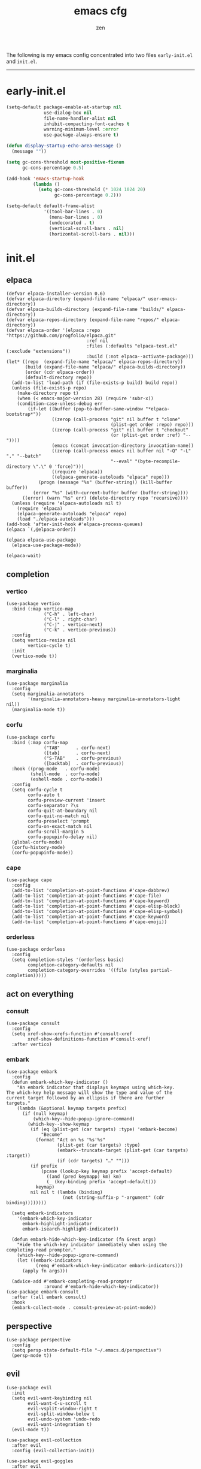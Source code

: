 #+TITLE: emacs cfg
#+AUTHOR: zen
#+EMAIL: 71zenith@proton.me

The following is my emacs config concentrated into two files =early-init.el= and =init.el=.

[[file:screenshot.png]]
-----

* early-init.el
#+begin_src  emacs-lisp :tangle "early-init.el"
(setq-default package-enable-at-startup nil
              use-dialog-box nil
              file-name-handler-alist nil
              inhibit-compacting-font-caches t
              warning-minimum-level :error
              use-package-always-ensure t)

(defun display-startup-echo-area-message ()
  (message ""))

(setq gc-cons-threshold most-positive-fixnum
      gc-cons-percentage 0.5)

(add-hook 'emacs-startup-hook
          (lambda ()
            (setq gc-cons-threshold (* 1024 1024 20)
                  gc-cons-percentage 0.2)))

(setq-default default-frame-alist
              '((tool-bar-lines . 0)
                (menu-bar-lines . 0)
                (undecorated . t)
                (vertical-scroll-bars . nil)
                (horizontal-scroll-bars . nil)))
#+end_src


* init.el
** elpaca
#+begin_src elisp :tangle "init.el"
(defvar elpaca-installer-version 0.6)
(defvar elpaca-directory (expand-file-name "elpaca/" user-emacs-directory))
(defvar elpaca-builds-directory (expand-file-name "builds/" elpaca-directory))
(defvar elpaca-repos-directory (expand-file-name "repos/" elpaca-directory))
(defvar elpaca-order '(elpaca :repo "https://github.com/progfolio/elpaca.git"
                              :ref nil
                              :files (:defaults "elpaca-test.el" (:exclude "extensions"))
                              :build (:not elpaca--activate-package)))
(let* ((repo  (expand-file-name "elpaca/" elpaca-repos-directory))
       (build (expand-file-name "elpaca/" elpaca-builds-directory))
       (order (cdr elpaca-order))
       (default-directory repo))
  (add-to-list 'load-path (if (file-exists-p build) build repo))
  (unless (file-exists-p repo)
    (make-directory repo t)
    (when (< emacs-major-version 28) (require 'subr-x))
    (condition-case-unless-debug err
        (if-let ((buffer (pop-to-buffer-same-window "*elpaca-bootstrap*"))
                 ((zerop (call-process "git" nil buffer t "clone"
                                       (plist-get order :repo) repo)))
                 ((zerop (call-process "git" nil buffer t "checkout"
                                       (or (plist-get order :ref) "--"))))
                 (emacs (concat invocation-directory invocation-name))
                 ((zerop (call-process emacs nil buffer nil "-Q" "-L" "." "--batch"
                                       "--eval" "(byte-recompile-directory \".\" 0 'force)")))
                 ((require 'elpaca))
                 ((elpaca-generate-autoloads "elpaca" repo)))
            (progn (message "%s" (buffer-string)) (kill-buffer buffer))
          (error "%s" (with-current-buffer buffer (buffer-string))))
      ((error) (warn "%s" err) (delete-directory repo 'recursive))))
  (unless (require 'elpaca-autoloads nil t)
    (require 'elpaca)
    (elpaca-generate-autoloads "elpaca" repo)
    (load "./elpaca-autoloads")))
(add-hook 'after-init-hook #'elpaca-process-queues)
(elpaca `(,@elpaca-order))

(elpaca elpaca-use-package
  (elpaca-use-package-mode))

(elpaca-wait)
#+end_src

** completion
*** vertico
#+begin_src elisp :tangle "init.el"
(use-package vertico
  :bind (:map vertico-map
              ("C-h" . left-char)
              ("C-l" . right-char)
              ("C-j" . vertico-next)
              ("C-k" . vertico-previous))
  :config
  (setq vertico-resize nil
        vertico-cycle t)
  :init
  (vertico-mode t))
#+end_src

*** marginalia
#+begin_src elisp :tangle "init.el"
(use-package marginalia
  :config
  (setq marginalia-annotators
        '(marginalia-annotators-heavy marginalia-annotators-light nil))
  (marginalia-mode t))
#+end_src

*** corfu
#+begin_src elisp :tangle "init.el"
(use-package corfu
  :bind (:map corfu-map
              ("TAB"      . corfu-next)
              ([tab]      . corfu-next)
              ("S-TAB"    . corfu-previous)
              ([backtab]  . corfu-previous))
  :hook ((prog-mode   . corfu-mode)
         (shell-mode  . corfu-mode)
         (eshell-mode . corfu-mode))
  :config
  (setq corfu-cycle t
        corfu-auto t
        corfu-preview-current 'insert
        corfu-separator ?\s
        corfu-quit-at-boundary nil
        corfu-quit-no-match nil
        corfu-preselect 'prompt
        corfu-on-exact-match nil
        corfu-scroll-margin 5
        corfu-popupinfo-delay nil)
  (global-corfu-mode)
  (corfu-history-mode)
  (corfu-popupinfo-mode))
#+end_src

*** cape
#+begin_src elisp :tangle "init.el"
(use-package cape
  :config
  (add-to-list 'completion-at-point-functions #'cape-dabbrev)
  (add-to-list 'completion-at-point-functions #'cape-file)
  (add-to-list 'completion-at-point-functions #'cape-keyword)
  (add-to-list 'completion-at-point-functions #'cape-elisp-block)
  (add-to-list 'completion-at-point-functions #'cape-elisp-symbol)
  (add-to-list 'completion-at-point-functions #'cape-keyword)
  (add-to-list 'completion-at-point-functions #'cape-emoji))
#+end_src

*** orderless
#+begin_src elisp :tangle "init.el"
(use-package orderless
  :config
  (setq completion-styles '(orderless basic)
        completion-category-defaults nil
        completion-category-overrides '((file (styles partial-completion)))))
#+end_src

** act on everything
*** consult
#+begin_src elisp :tangle "init.el"
(use-package consult
  :config
  (setq xref-show-xrefs-function #'consult-xref
        xref-show-definitions-function #'consult-xref)
  :after vertico)
#+end_src

*** embark
#+begin_src elisp :tangle "init.el"
(use-package embark
  :config
  (defun embark-which-key-indicator ()
    "An embark indicator that displays keymaps using which-key.
The which-key help message will show the type and value of the
current target followed by an ellipsis if there are further
targets."
    (lambda (&optional keymap targets prefix)
      (if (null keymap)
          (which-key--hide-popup-ignore-command)
        (which-key--show-keymap
         (if (eq (plist-get (car targets) :type) 'embark-become)
             "Become"
           (format "Act on %s '%s'%s"
                   (plist-get (car targets) :type)
                   (embark--truncate-target (plist-get (car targets) :target))
                   (if (cdr targets) "…" "")))
         (if prefix
             (pcase (lookup-key keymap prefix 'accept-default)
               ((and (pred keymapp) km) km)
               (_ (key-binding prefix 'accept-default)))
           keymap)
         nil nil t (lambda (binding)
                     (not (string-suffix-p "-argument" (cdr binding))))))))

  (setq embark-indicators
	'(embark-which-key-indicator
	  embark-highlight-indicator
	  embark-isearch-highlight-indicator))

  (defun embark-hide-which-key-indicator (fn &rest args)
    "Hide the which-key indicator immediately when using the completing-read prompter."
    (which-key--hide-popup-ignore-command)
    (let ((embark-indicators
           (remq #'embark-which-key-indicator embark-indicators)))
      (apply fn args)))

  (advice-add #'embark-completing-read-prompter
              :around #'embark-hide-which-key-indicator))
(use-package embark-consult
  :after (:all embark consult)
  :hook
  (embark-collect-mode . consult-preview-at-point-mode))
#+end_src

** perspective
#+begin_src elisp :tangle "init.el"
(use-package perspective
  :config
  (setq persp-state-default-file "~/.emacs.d/perspective")
  (persp-mode t))
#+end_src


** evil
#+begin_Src elisp :tangle "init.el"
(use-package evil
  :init
  (setq evil-want-keybinding nil
        evil-want-C-u-scroll t
        evil-vsplit-window-right t
        evil-split-window-below t
        evil-undo-system 'undo-redo
        evil-want-integration t)
  (evil-mode t))

(use-package evil-collection
  :after evil
  :config (evil-collection-init))

(use-package evil-goggles
  :after evil
  :config
  (setq evil-goggles-duration 0.05)
  (evil-goggles-mode))

(use-package evil-commentary
  :after evil
  :config
  (evil-commentary-mode))
#+end_src

** dired
#+begin_src elisp :tangle "init.el"
(use-package dired
  :after evil-collection
  :ensure nil
  :hook (dired-mode . dired-hide-details-mode)
  :config
  (setq dired-listing-switches
        "-AGFhlv --group-directories-first --time-style=long-iso"))

(use-package nerd-icons-dired
  :hook
  (dired-mode . nerd-icons-dired-mode))

(use-package dired-single)

(use-package async
  :config
  (dired-async-mode t))
#+end_src

** general
#+begin_src elisp :tangle "init.el"
  (use-package general
    :config
    (defvar my-help-map
      (let ((map (make-sparse-keymap)))
	(define-key map (kbd "h") #'helpful-symbol)
	(define-key map (kbd "o") #'describe-symbol)
	(define-key map (kbd "k") #'describe-keymap)
	(define-key map (kbd "K") #'helpful-key)
	(define-key map (kbd "m") #'describe-mode)
	(define-key map (kbd "M") #'man)
	(define-key map (kbd "p") #'helpful-at-point)
	map))

    (defvar my-buffer-map
      (let ((map (make-sparse-keymap)))
	(define-key map (kbd "b") #'consult-buffer)
	(define-key map (kbd "k") #'kill-current-buffer)
	(define-key map (kbd "n") #'next-buffer)
	(define-key map (kbd "p") #'previous-buffer)
	(define-key map (kbd "s") #'scratch-buffer)
	map))

    (defvar my-persp-map
      (let ((map (make-sparse-keymap)))
	(define-key map (kbd "c") #'persp-kill)
	(define-key map (kbd "a") #'persp-add-buffer)
	(define-key map (kbd "A") #'persp-set-buffer)
	(define-key map (kbd "s") #'persp-switch)
	(define-key map (kbd "b") #'persp-switch-to-buffer*)
	(define-key map (kbd "k") #'persp-kill-buffer*)
	(define-key map (kbd "r") #'persp-rename)
	(define-key map (kbd "h") #'persp-prev)
	(define-key map (kbd "l") #'persp-next)
	map))

    (defvar my-window-map
      (let ((map (make-sparse-keymap)))
	(define-key map (kbd "s") #'split-window-below)
	(define-key map (kbd "v") #'split-window-right)
	(define-key map (kbd "c") #'delete-window)
	(define-key map (kbd "w") #'evil-window-next)
	map))

    (defvar my-lsp-map
      (let ((map (make-sparse-keymap)))
	(define-key map (kbd "r") #'xref-find-references)
	(define-key map (kbd "d") #'xref-find-definitions)
	(define-key map (kbd "D") #'eglot-find-declaration)
	(define-key map (kbd "f") #'eglot-format)
	(define-key map (kbd "R") #'eglot-rename)
	(define-key map (kbd "c") #'eglot-code-actions)
	(define-key map (kbd "l") #'consult-imenu)
	map))

    (general-define-key
     :states '(normal insert visual emacs)
     :prefix "SPC"
     :global-prefix "M-SPC"
     "a" `(tempel-complete :which-key "snippet")
     "b" `(,my-buffer-map :which-key "BUFFER")
     "c" '(org-capture :which-key "capture")
     "d" '(dired-jump :which-key "dired jump")
     "e" '(embark-act :which-key "embark")
     "E" '(eshell :which-key "eshell")
     "f" '(find-file :which-key "open file")
     "F" '(consult-find :which-key "find")
     "g" '(consult-ripgrep :which-key "grep")
     "h" `(,my-help-map :which-key "HELP")
     "i" '(insert-char :which-key "unicode")
     "j" '(consult-imenu :which-key "imenu")
     "k" '(evil-commentary :which-key "comment")
     "l" `(,my-persp-map :which-key "PERSP")
     "L" '(persp-state-load :which-key "persp load")
     "m" '(magit :which-key "magit")
     "n" '(format-all-region-or-buffer :which-key "format")
     "o" '(evil-indent-line :which-key "indent")
     "p" '(projectile-find-file :which-key "proj find")
     "P" '(projectile-switch-project :which-key "project")
     "Q" '(save-buffers-kill-emacs :which-key "quit")
     "r" '(consult-recent-file :which-key "recent")
     "s" '(save-buffer :which-key "save")
     "S" '(persp-state-save :which-key "persp save")
     "t" '(toggle-input-method :which-key "日本")
     "u" '(consult-theme :which-key "theme")
     "v" '(consult-yank-pop :which-key "clipboard")
     "V" '(eval-region :which-key "eval elisp")
     "w" `(,my-window-map :which-key "WINDOW")
     "x" '(consult-flymake :which-key "flymake")
     "z" `(,my-lsp-map :which-key "EGLOT")
     "SPC" '(execute-extended-command :which-key "M-x")
     ":" '(eval-expression :which-key "M-:")
     "/" '(consult-line :which-key "search")
     "<return>" '(consult-bookmark :which-key "jump bookmark")
     "s-<return>" '(bookmark-set :which-key "set bookmark")))
#+end_src

** org
#+begin_src elisp :tangle "init.el"
(use-package org-modern
  :config
  (setq org-startup-indented t
        org-edit-src-content-indentation 0
        org-src-preserve-indentation t
        org-confirm-babel-evaluate nil
        org-auto-align-tags nil
        org-tags-column 0
        org-catch-invisible-edits 'show-and-error
        org-special-ctrl-a/e t
        org-insert-heading-respect-content t
        org-hide-emphasis-markers t
        org-pretty-entities t
        org-ellipsis "…")
  :hook ((org-mode . org-modern-mode)
         (org-mode . hl-line-mode)
         (org-mode . visual-line-mode)
         (org-mode . org-indent-mode)))
#+end_src

** dashboard
#+begin_src elisp :tangle "init.el"
(use-package dashboard
  :config
  (add-hook 'elpaca-after-init-hook #'dashboard-insert-startupify-lists)
  (add-hook 'elpaca-after-init-hook #'dashboard-initialize)
  (setq dashboard-center-content t
        dashboard-banner-logo-title "Present Day.. Present Time! HAHAHA!"
        dashboard-set-footer nil
        dashboard-startup-banner (concat user-emacs-directory "lain.png")
        dashboard-items '((recents  . 5)
                          (bookmarks . 5)
                          (projects . 5)))
  (dashboard-setup-startup-hook))
#+end_src

** eshell
#+begin_src elisp :tangle "init.el"
(setq eshell-prompt-function (lambda nil
                               (concat
                                (propertize (eshell/pwd) 'face `(:foreground "green"))
                                (propertize " λ" 'face `(:foreground "cyan"))
                                (propertize " "))))
(setq eshell-highlight-prompt t)
#+end_src

** code
*** formatting
#+begin_src elisp :tangle "init.el"
(use-package format-all
  :hook (prog-mode . format-all-mode)
  :config
  (setq-default format-all-formatters
                '(("Nix" (nixfmt))
                  ("Shell" (shfmt "-i" "4" "-ci")))))
#+end_src

*** snippets
#+begin_src elisp :tangle "init.el"
(use-package tempel
  :init
  (defun tempel-setup-capf ()
    (setq-local completion-at-point-functions
                (cons #'tempel-expand
                      completion-at-point-functions)))
  (add-hook 'prog-mode-hook 'tempel-setup-capf)
  :bind (:map tempel-map
              ("C-h" . tempel-previous)
              ("C-l" . tempel-next)
              ("C-k" . tempel-done)
              ("C-j" . tempel-end)))

(use-package tempel-collection)
#+end_Src

*** eglot
#+begin_src elisp :tangle "init.el"
;; (use-package eglot
;;   :ensure nil
;;   :hook ((nix-mode . eglot-ensure)
;;          (go-mode . eglot-ensure))
;;          (sh-mode . eglot-ensure))
#+end_src

*** TODO tree sitter
#+begin_src elisp :tangle "init.el"
(setq treesit-language-source-alist
      '((bash "https://github.com/tree-sitter/tree-sitter-bash")
        (elisp "https://github.com/Wilfred/tree-sitter-elisp")))

(use-package evil-textobj-tree-sitter
  :config
  (define-key evil-outer-text-objects-map "f" (evil-textobj-tree-sitter-get-textobj "function.outer"))
  (define-key evil-inner-text-objects-map "f" (evil-textobj-tree-sitter-get-textobj "function.inner"))
  (define-key evil-outer-text-objects-map "a" (evil-textobj-tree-sitter-get-textobj ("conditional.outer" "loop.outer"))))

(setq major-mode-remap-alist
      '((yaml-mode . yaml-ts-mode)
        (sh-mode . bash-ts-mode)
        (python-mode . python-ts-mode)))
#+end_src


** quality of life
*** looks
#+begin_src elisp :tangle "init.el"
(use-package spacious-padding
  :config (spacious-padding-mode))

(use-package doom-modeline
  :config
  (setq doom-modeline-icon nil
        doom-modeline-unicode-fallback nil
        doom-modeline-height 33
        doom-modeline-hud nil
        doom-modeline-buffer-encoding nil)
  (doom-modeline-mode))

(use-package keycast
  :config
  (setq keycast-mode-line-format "%2s%k%c%R")
  (setq keycast-mode-line-insert-after 'mode-line-modes)
  (dolist (input '(self-insert-command org-self-insert-command))
    (add-to-list 'keycast-substitute-alist `(,input "." "Typing…")))

  (dolist (event '(mouse-event-p mouse-movement-p mwheel-scroll))
    (add-to-list 'keycast-substitute-alist `(,event nil)))
  (keycast-header-line-mode))
#+end_src

*** popper
#+begin_src elisp :tangle "init.el"
(use-package popper
  :config
  (setq popper-reference-buffers
        '("\\*Messages\\*"
          "\\*Warnings\\*"
          "\\*xref\\*"
          "\\*Backtrace\\*"
          "*Flymake diagnostics.*"
          "*helpful.*"
          "\\*eldoc\\*"
          "\\*compilation\\*"
          "^*tex"
          "Output\\*$"
          "\\*Async Shell Command\\*"
          "\\*Dtache Shell Command\\*"
          "\\*GDB.*out\\*"
          help-mode
          compilation-mode))
  (popper-mode t))

#+end_src

*** random
#+begin_src elisp :tangle "init.el"
(use-package pulsar
  :config
  (pulsar-global-mode t))

(use-package savehist
  :ensure nil
  :config (savehist-mode t))

(use-package eat
  :hook ((eshell-mode . eat-eshell-mode)
         (eshell-mode . eat-eshell-visual-command-mode)))

(use-package seq)

(use-package eldoc)

(use-package magit)

(use-package helpful)

(use-package nix-mode)

(use-package go-mode)

(use-package projectile
  :config (projectile-mode t))

(use-package which-key
  :diminish which-key-mode
  :config
  (setq which-key-idle-delay 0.5
        which-key-idle-secondary-delay 0.05)
  (which-key-mode))
#+end_Src


** emacs
#+begin_src elisp :tangle "init.el"
(use-package emacs
  :ensure nil
  :config
  (setq ring-bell-function #'ignore
        completion-cycle-threshold 3
        scroll-step 1
        scroll-margin 3
        scroll-conservatively 10000
        make-backup-files nil
        next-screen-context-lines 5
        tab-always-indent 'complete
        comment-multi-line nil
        line-move-visual nil
        initial-scratch-message nil
        indicate-empty-lines t
        confirm-kill-emacs nil
        show-trailing-whitespace t
        inhibit-startup-screen t
        display-time-format "%H:%M"
        display-time-default-load-average nil
        default-input-method "japanese"
        enable-recursive-minibuffers t
        tab-width 2
        evil-shift-width tab-width
        completion-in-region-function #'consult-completion-in-region
        electric-pair-pairs
        '(
          (?\" . ?\")
          (?\{ . ?\})))
  (fset 'yes-or-no-p 'y-or-n-p)
  (set-face-attribute 'default nil :height 160)
  (prettify-symbols-mode t)
  (global-auto-revert-mode t)
  (make-directory "~/.emacs.d/backup/" t)
  (setq auto-save-file-name-transforms '((".*" "~/.emacs.d/backup/" t))
        backup-directory-alist '(("." . "~/.emacs.d/backup/"))
        create-lockfiles nil)
  (add-hook 'prog-mode-hook #'hl-line-mode)
  (add-hook 'prog-mode-hook #'display-line-numbers-mode)
  (electric-pair-mode t)
  (recentf-mode t)
  (window-divider-mode nil)
  (save-place-mode t)
  (indent-tabs-mode nil)
  (defun crm-indicator (args)
    (cons (format "[CRM%s] %s"
                  (replace-regexp-in-string
                   "\\`\\[.*?]\\*\\|\\[.*?]\\*\\'" ""
                   crm-separator)
                  (car args))
          (cdr args)))
  (advice-add #'completing-read-multiple :filter-args #'crm-indicator)

  (defadvice split-window (after split-window-after activate)
    (other-window 1))

  (setq minibuffer-prompt-properties
        '(read-only t cursor-intangible t face minibuffer-prompt))
  (add-hook 'minibuffer-setup-hook #'cursor-intangible-mode))
#+end_src
